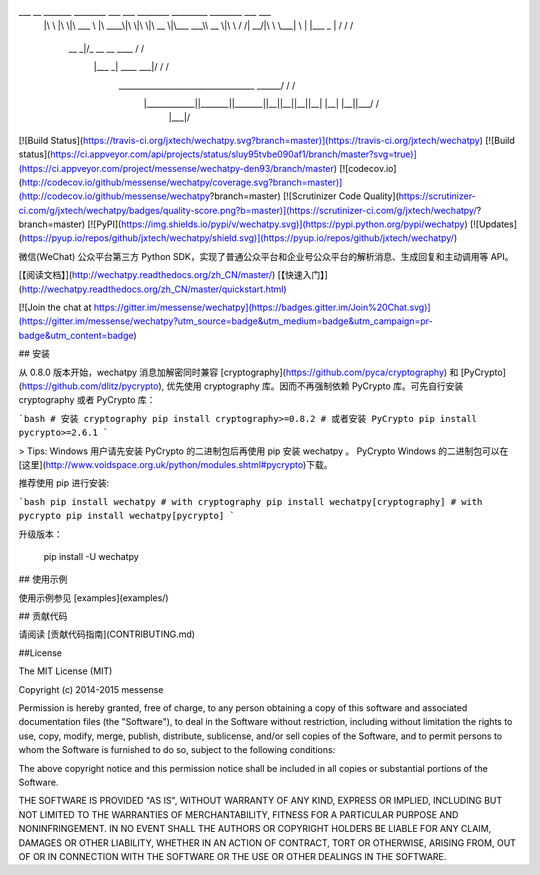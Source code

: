 ___       __   _______   ________  ___  ___  ________  _________  ________  ___    ___ 
     |\  \     |\  \|\  ___ \ |\   ____\|\  \|\  \|\   __  \|\___   ___\\   __  \|\  \  /  /|
     \ \  \    \ \  \ \   __/|\ \  \___|\ \  \\\  \ \  \|\  \|___ \  \_\ \  \|\  \ \  \/  / /
      \ \  \  __\ \  \ \  \_|/_\ \  \    \ \   __  \ \   __  \   \ \  \ \ \   ____\ \    / / 
       \ \  \|\__\_\  \ \  \_|\ \ \  \____\ \  \ \  \ \  \ \  \   \ \  \ \ \  \___|\/  /  /  
        \ \____________\ \_______\ \_______\ \__\ \__\ \__\ \__\   \ \__\ \ \__\ __/  / /    
         \|____________|\|_______|\|_______|\|__|\|__|\|__|\|__|    \|__|  \|__||\___/ /     
                                                                                \|___|/      

[![Build Status](https://travis-ci.org/jxtech/wechatpy.svg?branch=master)](https://travis-ci.org/jxtech/wechatpy)
[![Build status](https://ci.appveyor.com/api/projects/status/sluy95tvbe090af1/branch/master?svg=true)](https://ci.appveyor.com/project/messense/wechatpy-den93/branch/master)
[![codecov.io](http://codecov.io/github/messense/wechatpy/coverage.svg?branch=master)](http://codecov.io/github/messense/wechatpy?branch=master)
[![Scrutinizer Code Quality](https://scrutinizer-ci.com/g/jxtech/wechatpy/badges/quality-score.png?b=master)](https://scrutinizer-ci.com/g/jxtech/wechatpy/?branch=master)
[![PyPI](https://img.shields.io/pypi/v/wechatpy.svg)](https://pypi.python.org/pypi/wechatpy)
[![Updates](https://pyup.io/repos/github/jxtech/wechatpy/shield.svg)](https://pyup.io/repos/github/jxtech/wechatpy/)

微信(WeChat) 公众平台第三方 Python SDK，实现了普通公众平台和企业号公众平台的解析消息、生成回复和主动调用等 API。

[【阅读文档】](http://wechatpy.readthedocs.org/zh_CN/master/) [【快速入门】](http://wechatpy.readthedocs.org/zh_CN/master/quickstart.html)

[![Join the chat at https://gitter.im/messense/wechatpy](https://badges.gitter.im/Join%20Chat.svg)](https://gitter.im/messense/wechatpy?utm_source=badge&utm_medium=badge&utm_campaign=pr-badge&utm_content=badge)

## 安装

从 0.8.0 版本开始，wechatpy 消息加解密同时兼容 [cryptography](https://github.com/pyca/cryptography) 和 [PyCrypto](https://github.com/dlitz/pycrypto), 
优先使用 cryptography 库。因而不再强制依赖 PyCrypto 库。可先自行安装 cryptography 或者 PyCrypto 库：

```bash
# 安装 cryptography
pip install cryptography>=0.8.2
# 或者安装 PyCrypto
pip install pycrypto>=2.6.1
```

> Tips: Windows 用户请先安装 PyCrypto 的二进制包后再使用 pip 安装 wechatpy 。 PyCrypto Windows 的二进制包可以在[这里](http://www.voidspace.org.uk/python/modules.shtml#pycrypto)下载。

推荐使用 pip 进行安装:

```bash
pip install wechatpy
# with cryptography
pip install wechatpy[cryptography]
# with pycrypto
pip install wechatpy[pycrypto]
```

升级版本：

    pip install -U wechatpy


## 使用示例

使用示例参见 [examples](examples/)

## 贡献代码

请阅读 [贡献代码指南](CONTRIBUTING.md)


##License

The MIT License (MIT)

Copyright (c) 2014-2015 messense

Permission is hereby granted, free of charge, to any person obtaining a copy
of this software and associated documentation files (the "Software"), to deal
in the Software without restriction, including without limitation the rights
to use, copy, modify, merge, publish, distribute, sublicense, and/or sell
copies of the Software, and to permit persons to whom the Software is
furnished to do so, subject to the following conditions:

The above copyright notice and this permission notice shall be included in all
copies or substantial portions of the Software.

THE SOFTWARE IS PROVIDED "AS IS", WITHOUT WARRANTY OF ANY KIND, EXPRESS OR
IMPLIED, INCLUDING BUT NOT LIMITED TO THE WARRANTIES OF MERCHANTABILITY,
FITNESS FOR A PARTICULAR PURPOSE AND NONINFRINGEMENT. IN NO EVENT SHALL THE
AUTHORS OR COPYRIGHT HOLDERS BE LIABLE FOR ANY CLAIM, DAMAGES OR OTHER
LIABILITY, WHETHER IN AN ACTION OF CONTRACT, TORT OR OTHERWISE, ARISING FROM,
OUT OF OR IN CONNECTION WITH THE SOFTWARE OR THE USE OR OTHER DEALINGS IN THE
SOFTWARE.


